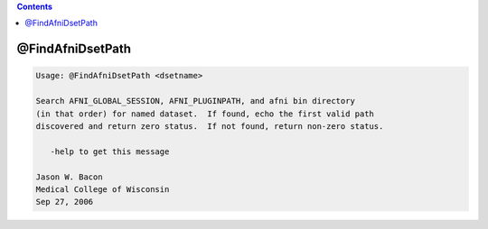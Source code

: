 .. contents:: 
    :depth: 4 

*****************
@FindAfniDsetPath
*****************

.. code-block:: none

    
    Usage: @FindAfniDsetPath <dsetname>
    
    Search AFNI_GLOBAL_SESSION, AFNI_PLUGINPATH, and afni bin directory
    (in that order) for named dataset.  If found, echo the first valid path
    discovered and return zero status.  If not found, return non-zero status.
    
       -help to get this message
    
    Jason W. Bacon
    Medical College of Wisconsin
    Sep 27, 2006
